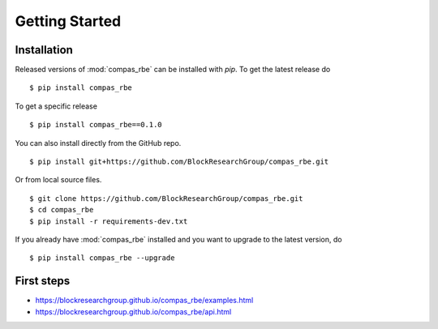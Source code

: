 ********************************************************************************
Getting Started
********************************************************************************

.. highlight:: bash


Installation
============

Released versions of :mod:`compas_rbe` can be installed with *pip*.
To get the latest release do

::

    $ pip install compas_rbe


To get a specific release

::

    $ pip install compas_rbe==0.1.0


You can also install directly from the GitHub repo.

::

    $ pip install git+https://github.com/BlockResearchGroup/compas_rbe.git


Or from local source files.

::

    $ git clone https://github.com/BlockResearchGroup/compas_rbe.git
    $ cd compas_rbe
    $ pip install -r requirements-dev.txt


If you already have :mod:`compas_rbe` installed and you want to upgrade to the latest
version, do

::

    $ pip install compas_rbe --upgrade


First steps
===========

* https://blockresearchgroup.github.io/compas_rbe/examples.html
* https://blockresearchgroup.github.io/compas_rbe/api.html
